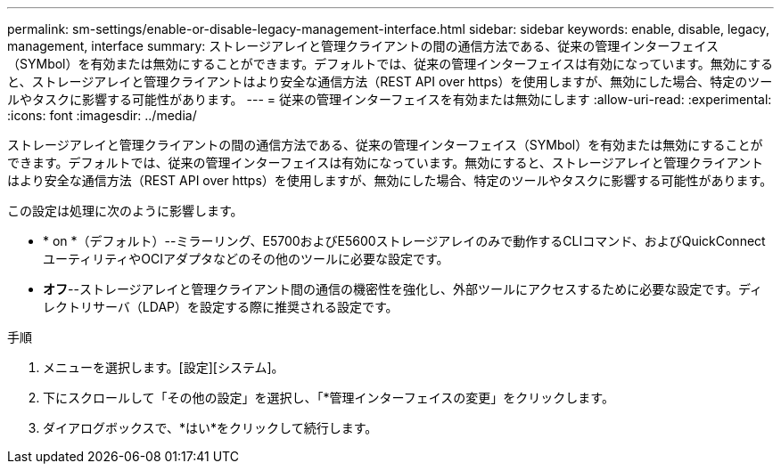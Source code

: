 ---
permalink: sm-settings/enable-or-disable-legacy-management-interface.html 
sidebar: sidebar 
keywords: enable, disable, legacy, management, interface 
summary: ストレージアレイと管理クライアントの間の通信方法である、従来の管理インターフェイス（SYMbol）を有効または無効にすることができます。デフォルトでは、従来の管理インターフェイスは有効になっています。無効にすると、ストレージアレイと管理クライアントはより安全な通信方法（REST API over https）を使用しますが、無効にした場合、特定のツールやタスクに影響する可能性があります。 
---
= 従来の管理インターフェイスを有効または無効にします
:allow-uri-read: 
:experimental: 
:icons: font
:imagesdir: ../media/


[role="lead"]
ストレージアレイと管理クライアントの間の通信方法である、従来の管理インターフェイス（SYMbol）を有効または無効にすることができます。デフォルトでは、従来の管理インターフェイスは有効になっています。無効にすると、ストレージアレイと管理クライアントはより安全な通信方法（REST API over https）を使用しますが、無効にした場合、特定のツールやタスクに影響する可能性があります。

この設定は処理に次のように影響します。

* * on *（デフォルト）--ミラーリング、E5700およびE5600ストレージアレイのみで動作するCLIコマンド、およびQuickConnectユーティリティやOCIアダプタなどのその他のツールに必要な設定です。
* *オフ*--ストレージアレイと管理クライアント間の通信の機密性を強化し、外部ツールにアクセスするために必要な設定です。ディレクトリサーバ（LDAP）を設定する際に推奨される設定です。


.手順
. メニューを選択します。[設定][システム]。
. 下にスクロールして「その他の設定」を選択し、「*管理インターフェイスの変更」をクリックします。
. ダイアログボックスで、*はい*をクリックして続行します。

